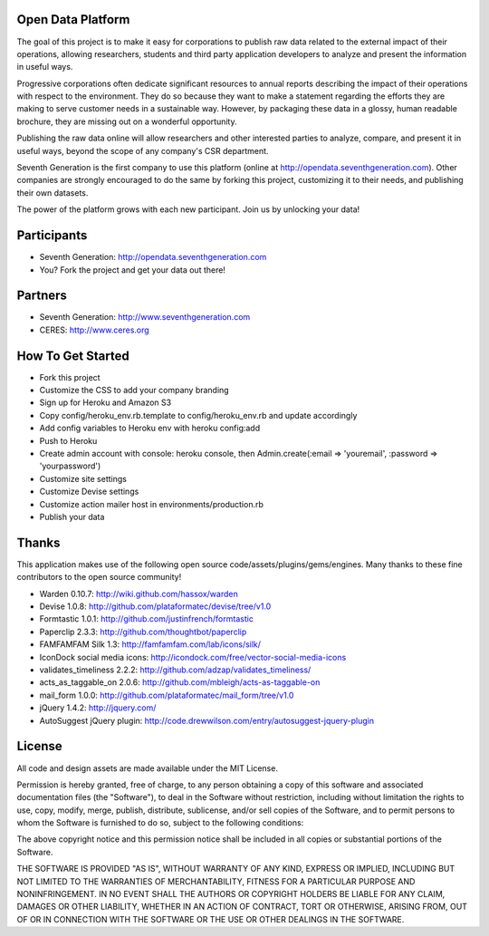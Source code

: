 Open Data Platform
==================

The goal of this project is to make it easy for corporations to publish raw
data related to the external impact of their operations, allowing researchers,
students and third party application developers to analyze and present the
information in useful ways.

Progressive corporations often dedicate significant resources to annual
reports describing the impact of their operations with respect to the environment.
They do so because they want to make a statement regarding the efforts they
are making to serve customer needs in a sustainable way. However, by packaging
these data in a glossy, human readable brochure, they are missing out on a
wonderful opportunity.

Publishing the raw data online will allow researchers and other interested
parties to analyze, compare, and present it in useful ways, beyond the scope
of any company's CSR department.

Seventh Generation is the first company to use this platform (online at
http://opendata.seventhgeneration.com). Other companies are strongly encouraged
to do the same by forking this project, customizing it to their needs, and
publishing their own datasets.

The power of the platform grows with each new participant. Join us by unlocking
your data!

Participants
============

- Seventh Generation: http://opendata.seventhgeneration.com
- You? Fork the project and get your data out there!

Partners
========

- Seventh Generation: http://www.seventhgeneration.com
- CERES: http://www.ceres.org


How To Get Started
==================

- Fork this project
- Customize the CSS to add your company branding
- Sign up for Heroku and Amazon S3
- Copy config/heroku_env.rb.template to config/heroku_env.rb and update accordingly
- Add config variables to Heroku env with heroku config:add
- Push to Heroku
- Create admin account with console: heroku console, then Admin.create(:email => 'youremail', :password => 'yourpassword')
- Customize site settings
- Customize Devise settings
- Customize action mailer host in environments/production.rb
- Publish your data


Thanks
======

This application makes use of the following open source code/assets/plugins/gems/engines.
Many thanks to these fine contributors to the open source community!

- Warden 0.10.7: http://wiki.github.com/hassox/warden
- Devise 1.0.8: http://github.com/plataformatec/devise/tree/v1.0
- Formtastic 1.0.1: http://github.com/justinfrench/formtastic
- Paperclip 2.3.3: http://github.com/thoughtbot/paperclip
- FAMFAMFAM Silk 1.3: http://famfamfam.com/lab/icons/silk/
- IconDock social media icons: http://icondock.com/free/vector-social-media-icons
- validates_timeliness 2.2.2: http://github.com/adzap/validates_timeliness/
- acts_as_taggable_on 2.0.6: http://github.com/mbleigh/acts-as-taggable-on
- mail_form 1.0.0: http://github.com/plataformatec/mail_form/tree/v1.0
- jQuery 1.4.2: http://jquery.com/
- AutoSuggest jQuery plugin: http://code.drewwilson.com/entry/autosuggest-jquery-plugin


License
=======

All code and design assets are made available under the MIT License.

Permission is hereby granted, free of charge, to any person obtaining a copy
of this software and associated documentation files (the "Software"), to deal
in the Software without restriction, including without limitation the rights
to use, copy, modify, merge, publish, distribute, sublicense, and/or sell
copies of the Software, and to permit persons to whom the Software is
furnished to do so, subject to the following conditions:

The above copyright notice and this permission notice shall be included in
all copies or substantial portions of the Software.

THE SOFTWARE IS PROVIDED "AS IS", WITHOUT WARRANTY OF ANY KIND, EXPRESS OR
IMPLIED, INCLUDING BUT NOT LIMITED TO THE WARRANTIES OF MERCHANTABILITY,
FITNESS FOR A PARTICULAR PURPOSE AND NONINFRINGEMENT. IN NO EVENT SHALL THE
AUTHORS OR COPYRIGHT HOLDERS BE LIABLE FOR ANY CLAIM, DAMAGES OR OTHER
LIABILITY, WHETHER IN AN ACTION OF CONTRACT, TORT OR OTHERWISE, ARISING FROM,
OUT OF OR IN CONNECTION WITH THE SOFTWARE OR THE USE OR OTHER DEALINGS IN
THE SOFTWARE.
